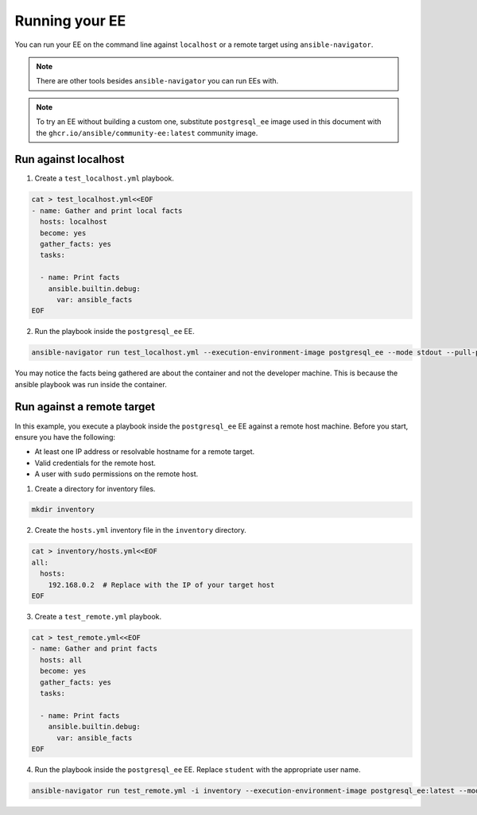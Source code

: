 .. _running_execution_environments:

Running your EE
===============

You can run your EE on the command line against ``localhost`` or a remote target
using ``ansible-navigator``.

.. note::

  There are other tools besides ``ansible-navigator`` you can run EEs with.

.. note::

  To try an EE without building a custom one, substitute ``postgresql_ee`` image used in this document with the ``ghcr.io/ansible/community-ee:latest`` community image.

Run against localhost
---------------------

1. Create a ``test_localhost.yml`` playbook.

.. code-block:: yaml

  cat > test_localhost.yml<<EOF
  - name: Gather and print local facts
    hosts: localhost
    become: yes
    gather_facts: yes
    tasks:

    - name: Print facts
      ansible.builtin.debug:
        var: ansible_facts
  EOF

2. Run the playbook inside the ``postgresql_ee`` EE.

.. code-block:: bash

  ansible-navigator run test_localhost.yml --execution-environment-image postgresql_ee --mode stdout --pull-policy missing

You may notice the facts being gathered are about the container and not the developer machine.
This is because the ansible playbook was run inside the container.

.. _running_execution_environments_remote_target:

Run against a remote target
---------------------------

In this example, you execute a playbook inside the ``postgresql_ee`` EE against a remote host machine.
Before you start, ensure you have the following:

* At least one IP address or resolvable hostname for a remote target.
* Valid credentials for the remote host.
* A user with ``sudo`` permissions on the remote host.

1. Create a directory for inventory files.

.. code-block:: yaml

  mkdir inventory

2. Create the ``hosts.yml`` inventory file in the ``inventory`` directory.

.. code-block:: yaml

  cat > inventory/hosts.yml<<EOF
  all:
    hosts:
      192.168.0.2  # Replace with the IP of your target host
  EOF

3. Create a ``test_remote.yml`` playbook.

.. code-block:: yaml

  cat > test_remote.yml<<EOF
  - name: Gather and print facts
    hosts: all
    become: yes
    gather_facts: yes
    tasks:

    - name: Print facts
      ansible.builtin.debug:
        var: ansible_facts
  EOF

4. Run the playbook inside the ``postgresql_ee`` EE. Replace ``student`` with the appropriate user name.

.. code-block:: bash

  ansible-navigator run test_remote.yml -i inventory --execution-environment-image postgresql_ee:latest --mode stdout --pull-policy missing --enable-prompts -u student -k -K

.. seealso::

   `Execution Environment Definition <https://ansible-builder.readthedocs.io/en/stable/definition/>`_
       More about execution environment definition file and available options.
   `Ansible Builder CLI usage <https://ansible-builder.readthedocs.io/en/stable/usage/>`_
       Find out more about Ansible Builder's command-line arguments.
   `Ansible Navigator documentation <https://ansible-navigator.readthedocs.io/>`_
       Learn more about the ansible-navigator utility.
   :ref:`The list of tools for EE<ansible_tooling_for_ee>`
       See the list of tools you can use execution environments with.
   :ref:`Running community EE guide<run_community_ee_image>`
       Learn more about running the community-provided execution environment.
   `Running a local container registry for EE <https://forum.ansible.com/t/running-local-container-registry-for-execution-environments/206>`_
       Learn how to quickly set up a local container registry for your execution environments.
